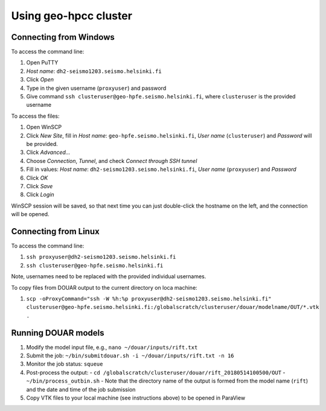 Using geo-hpcc cluster
======================

Connecting from Windows
-----------------------

To access the command line:

1. Open PuTTY
2. *Host name*: ``dh2-seismo1203.seismo.helsinki.fi``
3. Click *Open*
4. Type in the given username (``proxyuser``) and password
5. Give command ``ssh clusteruser@geo-hpfe.seismo.helsinki.fi``, where ``clusteruser`` is the provided username

To access the files:

1. Open WinSCP
2. Click *New Site*, fill in *Host name*: ``geo-hpfe.seismo.helsinki.fi``, *User name* (``clusteruser``) and *Password* will be provided.
3. Click *Advanced...*
4. Choose *Connection*, *Tunnel*, and check *Connect through SSH tunnel*
5. Fill in values: *Host name*: ``dh2-seismo1203.seismo.helsinki.fi``, *User name* (``proxyuser``) and *Password*
6. Click *OK*
7. Click *Save*
8. Click *Login*

WinSCP session will be saved, so that next time you can just double-click the hostname on the left, and the connection will be opened.

Connecting from Linux
---------------------

To access the command line:

1. ``ssh proxyuser@dh2-seismo1203.seismo.helsinki.fi``
2. ``ssh clusteruser@geo-hpfe.seismo.helsinki.fi``

Note, usernames need to be replaced with the provided individual usernames.

To copy files from DOUAR output to the current directory on loca machine:

1. ``scp -oProxyCommand="ssh -W %h:%p proxyuser@dh2-seismo1203.seismo.helsinki.fi" clusteruser@geo-hpfe.seismo.helsinki.fi:/globalscratch/clusteruser/douar/modelname/OUT/*.vtk .``

Running DOUAR models
--------------------

1. Modify the model input file, e.g., ``nano ~/douar/inputs/rift.txt``
2. Submit the job: ``~/bin/submitdouar.sh -i ~/douar/inputs/rift.txt -n 16``
3. Monitor the job status: ``squeue``
4. Post-process the output:
   - ``cd /globalscratch/clusteruser/douar/rift_20180514100500/OUT``
   - ``~/bin/process_outbin.sh``
   - Note that the directory name of the output is formed from the model name (``rift``) and the date and time of the job submission
5. Copy VTK files to your local machine (see instructions above) to be opened in ParaView
